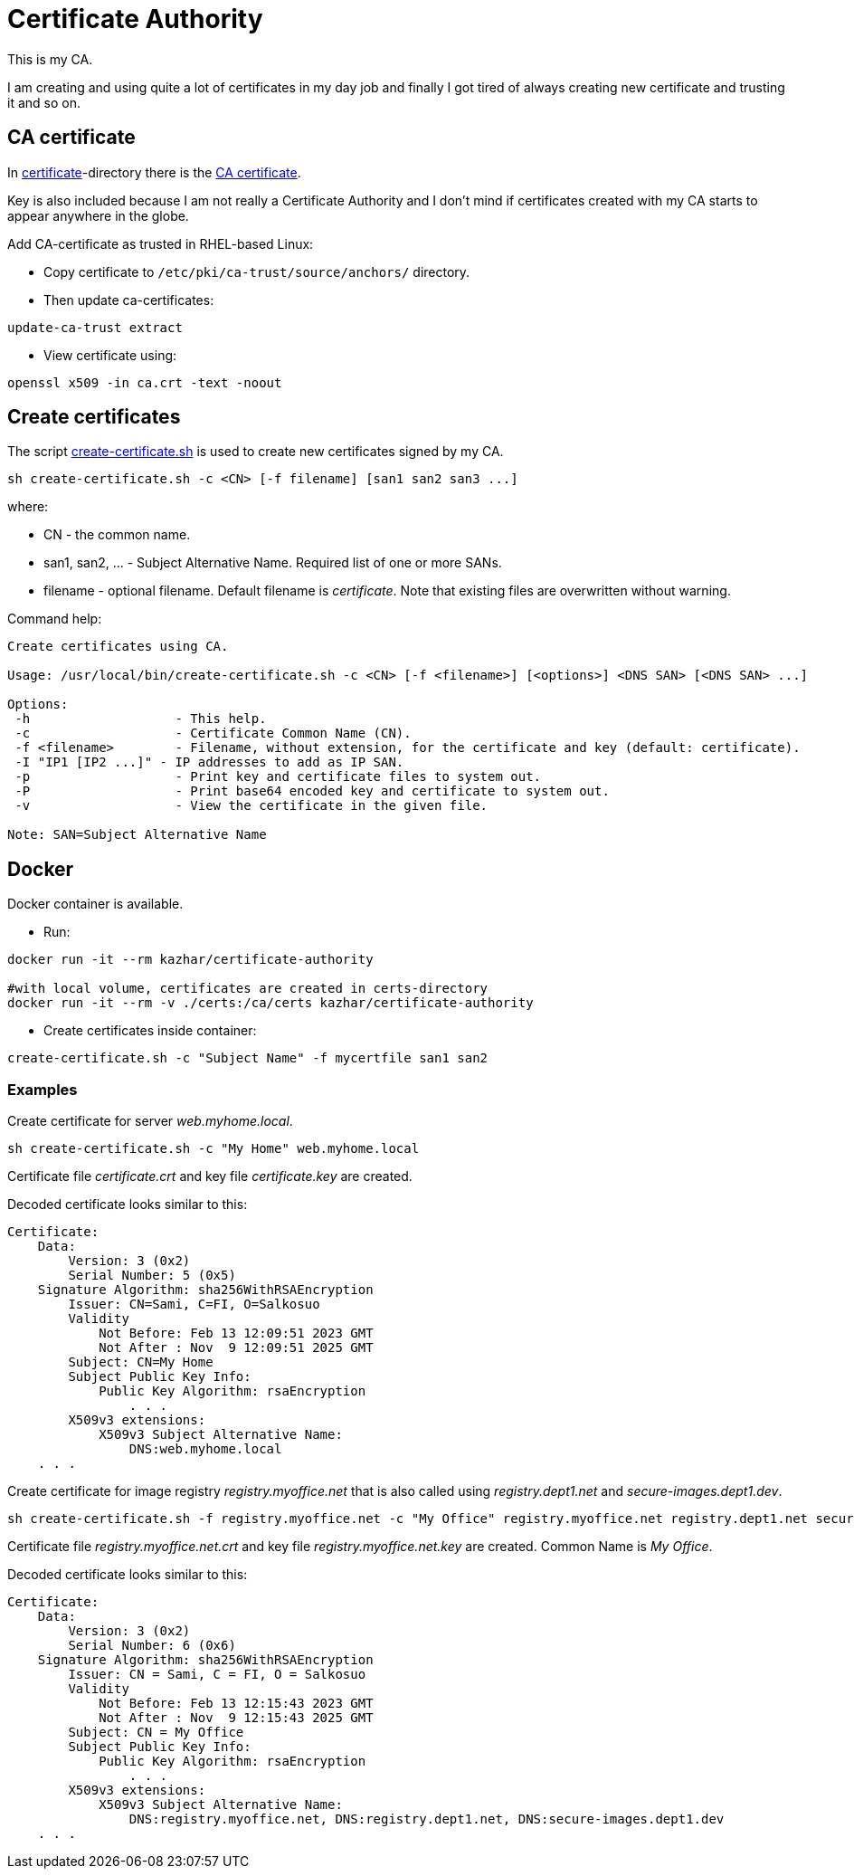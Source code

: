 = Certificate Authority

This is my CA.

I am creating and using quite a lot of certificates in my day job and finally I got tired of always creating new certificate and trusting it and so on.

== CA certificate

In link:certificate/[certificate]-directory there is the link:certificate/ca.crt[CA certificate].

Key is also included because I am not really a Certificate Authority and I don't mind if certificates created with my CA starts to appear anywhere in the globe.

Add CA-certificate as trusted in RHEL-based Linux:

* Copy certificate to `/etc/pki/ca-trust/source/anchors/` directory.
* Then update ca-certificates:

```
update-ca-trust extract
```

* View certificate using:

```
openssl x509 -in ca.crt -text -noout
```

== Create certificates

The script link:create-certificate.sh[create-certificate.sh] is used to create new certificates signed by my CA.

```
sh create-certificate.sh -c <CN> [-f filename] [san1 san2 san3 ...]
```

where:

* CN - the common name.
* san1, san2, ... - Subject Alternative Name. Required list of one or more SANs.
* filename - optional filename. Default filename is _certificate_. Note that existing files are overwritten without warning.

Command help:

```
Create certificates using CA.

Usage: /usr/local/bin/create-certificate.sh -c <CN> [-f <filename>] [<options>] <DNS SAN> [<DNS SAN> ...]

Options:
 -h                   - This help.
 -c                   - Certificate Common Name (CN).
 -f <filename>        - Filename, without extension, for the certificate and key (default: certificate).
 -I "IP1 [IP2 ...]" - IP addresses to add as IP SAN.
 -p                   - Print key and certificate files to system out.
 -P                   - Print base64 encoded key and certificate to system out.
 -v                   - View the certificate in the given file.

Note: SAN=Subject Alternative Name
```

== Docker

Docker container is available.

* Run:
```
docker run -it --rm kazhar/certificate-authority

#with local volume, certificates are created in certs-directory
docker run -it --rm -v ./certs:/ca/certs kazhar/certificate-authority
```
* Create certificates inside container:
```
create-certificate.sh -c "Subject Name" -f mycertfile san1 san2
```


=== Examples

Create certificate for server _web.myhome.local_.

```
sh create-certificate.sh -c "My Home" web.myhome.local
```

Certificate file _certificate.crt_ and key file _certificate.key_ are created.

Decoded certificate looks similar to this:

```
Certificate:
    Data:
        Version: 3 (0x2)
        Serial Number: 5 (0x5)
    Signature Algorithm: sha256WithRSAEncryption
        Issuer: CN=Sami, C=FI, O=Salkosuo
        Validity
            Not Before: Feb 13 12:09:51 2023 GMT
            Not After : Nov  9 12:09:51 2025 GMT
        Subject: CN=My Home
        Subject Public Key Info:
            Public Key Algorithm: rsaEncryption
                . . . 
        X509v3 extensions:
            X509v3 Subject Alternative Name: 
                DNS:web.myhome.local
    . . .
```


Create certificate for image registry _registry.myoffice.net_ that is also called using _registry.dept1.net_ and _secure-images.dept1.dev_.

```
sh create-certificate.sh -f registry.myoffice.net -c "My Office" registry.myoffice.net registry.dept1.net secure-images.dept1.dev
```

Certificate file _registry.myoffice.net.crt_ and key file _registry.myoffice.net.key_ are created.
Common Name is _My Office_.

Decoded certificate looks similar to this:

```
Certificate:
    Data:
        Version: 3 (0x2)
        Serial Number: 6 (0x6)
    Signature Algorithm: sha256WithRSAEncryption
        Issuer: CN = Sami, C = FI, O = Salkosuo
        Validity
            Not Before: Feb 13 12:15:43 2023 GMT
            Not After : Nov  9 12:15:43 2025 GMT
        Subject: CN = My Office
        Subject Public Key Info:
            Public Key Algorithm: rsaEncryption
                . . .
        X509v3 extensions:
            X509v3 Subject Alternative Name: 
                DNS:registry.myoffice.net, DNS:registry.dept1.net, DNS:secure-images.dept1.dev
    . . .
```
